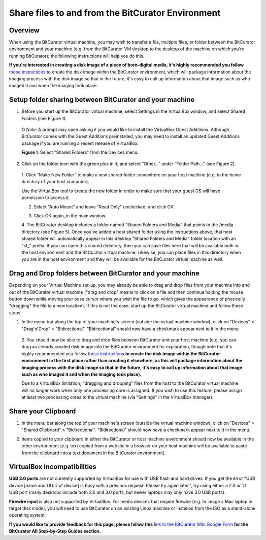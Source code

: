 **Share files to and from the BitCurator Environment**
======================================================

**Overview**
------------

When using the BitCurator virtual machine, you may wish to transfer a
file, multiple files, or folder between the BitCurator environment and
your machine (e.g. from the BitCurator VM desktop to the desktop of the
machine on which you're running BitCurator); the following instructions
will help you do this.

**If you're interested in creating a disk image of a piece of
born-digital media, it's highly recommended you follow** `these
instructions <https://confluence.educopia.org/display/BC/Imaging+with+Guymager>`__
to create the disk image within the BitCurator environment, which will
package information about the imaging process with the disk image so
that in the future, it's easy to call up information about that image
such as who imaged it and when the imaging took place.

**Setup folder sharing between BitCurator and your machine**
------------------------------------------------------------

1. Before you start up the BitCurator virtual machine, select Settings
   in the VirtualBox window, and select Shared Folders (see Figure 1).

..

   O *Note:* A prompt may open asking if you would like to install the
   VirtualBox Guest Additions. Although BitCurator comes with the Guest
   Additions preinstalled, you may need to install an updated Guest
   Additions package if you are running a recent release of VirtualBox.

   | |image1|
   | **Figure 1**: Select "Shared Folders" from the Devices menu.

2. | Click on the folder icon with the green plus in it, and select
     “Other...” under “Folder Path...” (see Figure 2).
   | |image2|

..

   1. Click “Make New Folder” to make a new shared folder somewhere on
   your host machine (e.g. in the home directory of your host computer).

   Use the VirtualBox tool to create the new folder in order to make
   sure that your guest OS will have permission to access it.

   2. Select “Auto Mount” and leave "Read Only" unchecked, and click OK.

   |image3|

   3. Click OK again, in the main window.

   4. The BitCurator desktop includes a folder named "Shared Folders and
   Media" that points to the /media directory (see Figure 5). Once
   you've added a host shared folder using the instructions above, that
   host shared folder will automatically appear in this desktop "Shared
   Folders and Media" folder location with an "sf\_" prefix. If you can
   open this shared directory, then you can save files here that will be
   available both in the host environment and the BitCurator virtual
   machine. Likewise, you can place files in this directory when you are
   in the host environment and they will be available for the BitCurator
   virtual machine as well.

   |image4|

|image5|

**Drag and Drop folders between BitCurator and your machine**
-------------------------------------------------------------

Depending on your Virtual Machine set-up, you may already be able to
drag and drop files from your machine into and out of the BitCurator
virtual machine ("drag and drop" means to click on a file and then
continue holding the mouse button down while moving your ouse cursor
where you wish the file to go, which gives the appearance of physically
"dragging" the file to a new location). If this is not the case, start
up the BitCurator virtual machine and follow these steps:

1. | In the menu bar along the top of your machine's screen (outside the
     virtual machine window), click on "Devices" > "Drag'n'Drop" >
     "Bidirectional". "Bidirectional" should now have a checkmark appear
     next to it in the menu.
   | |image6|

..

   2. You should now be able to drag and drop files between BitCurator
   and your host machine (e.g. you can drag an already created disk
   image into the BitCurator environment for exploration, though note
   that it's highly recommended you follow `these
   instructions <http://wiki.bitcurator.net/index.php?title=Creating_a_Disk_Image_Using_Guymager>`__
   **to create the disk image within the BitCurator environment in the
   first place rather than creating it elsewhere, as this will package
   information about the imaging process with the disk image so that in
   the future, it's easy to call up information about that image such as
   who imaged it and when the imaging took place).**

   Due to a VirtualBox limitation, "dragging and dropping" files from
   the host to the BitCurator virtual machine will no longer work when
   only one processing core is assigned. If you wish to use this
   feature, please assign at least two processing cores to the virtual
   machine (via "Settings" in the VirtualBox manager).

**Share your Clipboard**
------------------------

1. | In the menu bar along the top of your machine's screen (outside the
     virtual machine window), click on "Devices" > "Shared Clipboard" >
     "Bidirectional". "Bidirectional" should now have a checkmark appear
     next to it in the menu.
   | |image7|

2. Items copied to your clipboard in either the BitCurator or host
   machine environment should now be available in the other environment
   (e.g. text copied from a website in a browser on your host machine
   will be available to paste from the clipboard into a text document in
   the BitCurator environment).

**VirtualBox incompatibilities**
--------------------------------

**USB 3.0 ports** are not currently supported by VirtualBox for use with
USB flash and hard drives. If you get the error "USB device [name and
UUID of device] is busy with a previous request. Please try again
later.", try using either a 2.0 or 1.1 USB port (many desktops include
both 2.0 and 3.0 ports, but newer laptops may only have 3.0 USB ports).

**Firewire input** is also not supported by VirtualBox. For media
devices that require firewire (e.g. to image a Mac laptop in target disk
mode), you will need to use BitCurator on an existing Linux machine or
installed from the ISO as a stand-alone operating system.

**If you would like to provide feedback for this page, please follow
this** `link to the BitCurator Wiki Google
Form <https://docs.google.com/forms/d/e/1FAIpQLSelmRx1VmgDEg3dU5_8cXZy9MZ5v8_sAl-Ur2nPFLAi6Lvu2w/viewform?usp=sf_link>`__
**for the BitCurator All Step-by-Step Guides section.**

.. |image1| image:: ./media/image5.png
   :width: 6.5in
   :height: 4.95833in
.. |image2| image:: ./media/image6.png
   :width: 6.5in
   :height: 5.05556in
.. |image3| image:: ./media/image7.png
   :width: 6.5in
   :height: 4.94444in
.. |image4| image:: ./media/image1.png
   :width: 6.5in
   :height: 4.875in
.. |image5| image:: ./media/image2.png
   :width: 6.5in
   :height: 4.84722in
.. |image6| image:: ./media/image3.png
   :width: 6.5in
   :height: 5in
.. |image7| image:: ./media/image4.png
   :width: 6.5in
   :height: 5.01389in
